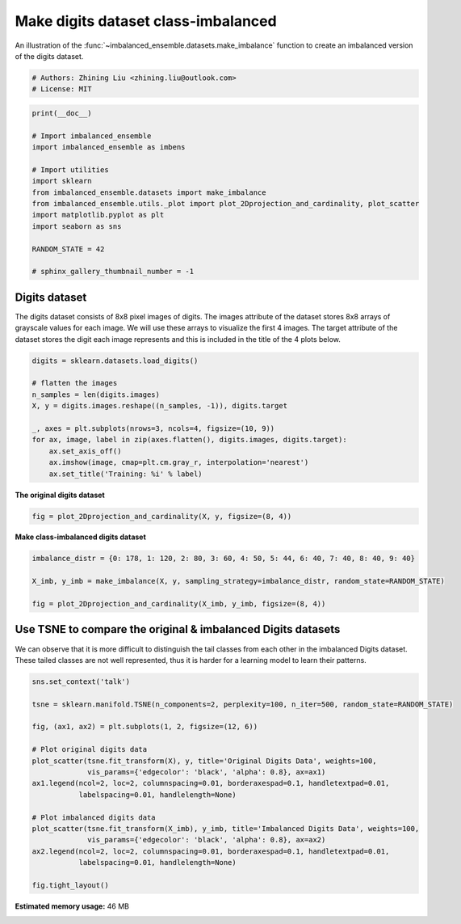 
.. DO NOT EDIT.
.. THIS FILE WAS AUTOMATICALLY GENERATED BY SPHINX-GALLERY.
.. TO MAKE CHANGES, EDIT THE SOURCE PYTHON FILE:
.. "auto_examples\datasets\plot_make_imbalance_digits.py"
.. LINE NUMBERS ARE GIVEN BELOW.

.. only:: html

    .. note::
        :class: sphx-glr-download-link-note

        Click :ref:`here <sphx_glr_download_auto_examples_datasets_plot_make_imbalance_digits.py>`
        to download the full example code

.. rst-class:: sphx-glr-example-title

.. _sphx_glr_auto_examples_datasets_plot_make_imbalance_digits.py:


=========================================================
Make digits dataset class-imbalanced
=========================================================

An illustration of the :func:`~imbalanced_ensemble.datasets.make_imbalance` 
function to create an imbalanced version of the digits dataset.

.. GENERATED FROM PYTHON SOURCE LINES 9-13

.. code-block:: default


    # Authors: Zhining Liu <zhining.liu@outlook.com>
    # License: MIT








.. GENERATED FROM PYTHON SOURCE LINES 14-30

.. code-block:: default

    print(__doc__)

    # Import imbalanced_ensemble
    import imbalanced_ensemble as imbens

    # Import utilities
    import sklearn
    from imbalanced_ensemble.datasets import make_imbalance
    from imbalanced_ensemble.utils._plot import plot_2Dprojection_and_cardinality, plot_scatter
    import matplotlib.pyplot as plt
    import seaborn as sns

    RANDOM_STATE = 42

    # sphinx_gallery_thumbnail_number = -1








.. GENERATED FROM PYTHON SOURCE LINES 31-34

Digits dataset
--------------
The digits dataset consists of 8x8 pixel images of digits. The images attribute of the dataset stores 8x8 arrays of grayscale values for each image. We will use these arrays to visualize the first 4 images. The target attribute of the dataset stores the digit each image represents and this is included in the title of the 4 plots below.

.. GENERATED FROM PYTHON SOURCE LINES 34-48

.. code-block:: default


    digits = sklearn.datasets.load_digits()

    # flatten the images
    n_samples = len(digits.images)
    X, y = digits.images.reshape((n_samples, -1)), digits.target

    _, axes = plt.subplots(nrows=3, ncols=4, figsize=(10, 9))
    for ax, image, label in zip(axes.flatten(), digits.images, digits.target):
        ax.set_axis_off()
        ax.imshow(image, cmap=plt.cm.gray_r, interpolation='nearest')
        ax.set_title('Training: %i' % label)





.. image:: /auto_examples/datasets/images/sphx_glr_plot_make_imbalance_digits_001.png
    :alt: Training: 0, Training: 1, Training: 2, Training: 3, Training: 4, Training: 5, Training: 6, Training: 7, Training: 8, Training: 9, Training: 0, Training: 1
    :class: sphx-glr-single-img





.. GENERATED FROM PYTHON SOURCE LINES 49-50

**The original digits dataset**

.. GENERATED FROM PYTHON SOURCE LINES 50-54

.. code-block:: default


    fig = plot_2Dprojection_and_cardinality(X, y, figsize=(8, 4))





.. image:: /auto_examples/datasets/images/sphx_glr_plot_make_imbalance_digits_002.png
    :alt: Dataset (2D projection by KernelPCA), Class Distribution
    :class: sphx-glr-single-img





.. GENERATED FROM PYTHON SOURCE LINES 55-56

**Make class-imbalanced digits dataset**

.. GENERATED FROM PYTHON SOURCE LINES 56-64

.. code-block:: default


    imbalance_distr = {0: 178, 1: 120, 2: 80, 3: 60, 4: 50, 5: 44, 6: 40, 7: 40, 8: 40, 9: 40}

    X_imb, y_imb = make_imbalance(X, y, sampling_strategy=imbalance_distr, random_state=RANDOM_STATE)

    fig = plot_2Dprojection_and_cardinality(X_imb, y_imb, figsize=(8, 4))





.. image:: /auto_examples/datasets/images/sphx_glr_plot_make_imbalance_digits_003.png
    :alt: Dataset (2D projection by KernelPCA), Class Distribution
    :class: sphx-glr-single-img





.. GENERATED FROM PYTHON SOURCE LINES 65-69

Use TSNE to compare the original & imbalanced Digits datasets
-------------------------------------------------------------
We can observe that it is more difficult to distinguish the tail classes from each other in the imbalanced Digits dataset.  
These tailed classes are not well represented, thus it is harder for a learning model to learn their patterns.

.. GENERATED FROM PYTHON SOURCE LINES 69-89

.. code-block:: default


    sns.set_context('talk')

    tsne = sklearn.manifold.TSNE(n_components=2, perplexity=100, n_iter=500, random_state=RANDOM_STATE)

    fig, (ax1, ax2) = plt.subplots(1, 2, figsize=(12, 6))

    # Plot original digits data
    plot_scatter(tsne.fit_transform(X), y, title='Original Digits Data', weights=100, 
                 vis_params={'edgecolor': 'black', 'alpha': 0.8}, ax=ax1)
    ax1.legend(ncol=2, loc=2, columnspacing=0.01, borderaxespad=0.1, handletextpad=0.01, 
               labelspacing=0.01, handlelength=None)

    # Plot imbalanced digits data
    plot_scatter(tsne.fit_transform(X_imb), y_imb, title='Imbalanced Digits Data', weights=100, 
                 vis_params={'edgecolor': 'black', 'alpha': 0.8}, ax=ax2)
    ax2.legend(ncol=2, loc=2, columnspacing=0.01, borderaxespad=0.1, handletextpad=0.01, 
               labelspacing=0.01, handlelength=None)

    fig.tight_layout()



.. image:: /auto_examples/datasets/images/sphx_glr_plot_make_imbalance_digits_004.png
    :alt: Original Digits Data, Imbalanced Digits Data
    :class: sphx-glr-single-img






.. rst-class:: sphx-glr-timing

   **Total running time of the script:** ( 0 minutes  42.552 seconds)

**Estimated memory usage:**  46 MB


.. _sphx_glr_download_auto_examples_datasets_plot_make_imbalance_digits.py:


.. only :: html

 .. container:: sphx-glr-footer
    :class: sphx-glr-footer-example



  .. container:: sphx-glr-download sphx-glr-download-python

     :download:`Download Python source code: plot_make_imbalance_digits.py <plot_make_imbalance_digits.py>`



  .. container:: sphx-glr-download sphx-glr-download-jupyter

     :download:`Download Jupyter notebook: plot_make_imbalance_digits.ipynb <plot_make_imbalance_digits.ipynb>`


.. only:: html

 .. rst-class:: sphx-glr-signature

    `Gallery generated by Sphinx-Gallery <https://sphinx-gallery.github.io>`_

